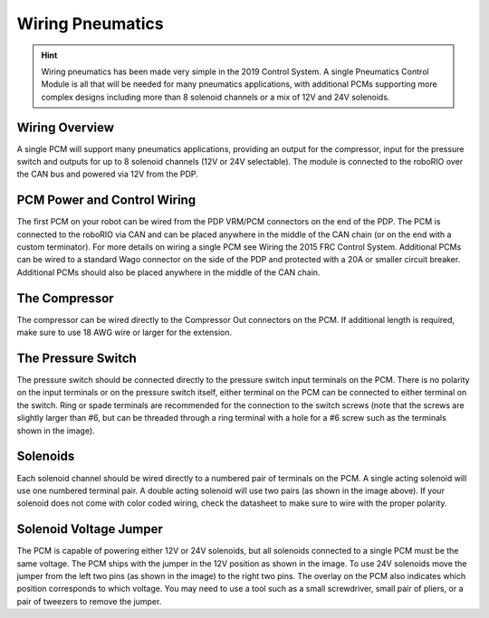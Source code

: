 Wiring Pneumatics
=================

.. hint:: Wiring pneumatics has been made very simple in the 2019 Control System. A single Pneumatics Control Module is all that will be needed for many pneumatics applications, with additional PCMs supporting more complex designs including more than 8 solenoid channels or a mix of 12V and 24V solenoids.

Wiring Overview
---------------

A single PCM will support many pneumatics applications, providing an output
for the compressor, input for the pressure switch and outputs for up to 8
solenoid channels (12V or 24V selectable). The module is connected to the
roboRIO over the CAN bus and powered via 12V from the PDP.

PCM Power and Control Wiring
----------------------------

The first PCM on your robot can be wired from the PDP VRM/PCM
connectors on the end of the PDP. The PCM is connected to the
roboRIO via CAN and can be placed anywhere in the middle of
the CAN chain (or on the end with a custom terminator). For
more details on wiring a single PCM see Wiring the 2015 FRC
Control System. Additional PCMs can be wired to a standard Wago
connector on the side of the PDP and protected with a 20A or
smaller circuit breaker. Additional PCMs should also be placed
anywhere in the middle of the CAN chain.

The Compressor
---------------

The compressor can be wired directly to the Compressor Out
connectors on the PCM. If additional length is required,
make sure to use 18 AWG wire or larger for the extension.

The Pressure Switch
----------------------------

The pressure switch should be connected directly to
the pressure switch input terminals on the PCM. There
is no polarity on the input terminals or on the pressure
switch itself, either terminal on the PCM can be connected
to either terminal on the switch. Ring or spade terminals
are recommended for the connection to the switch screws
(note that the screws are slightly larger than #6, but can
be threaded through a ring terminal with a hole for a #6
screw such as the terminals shown in the image).

Solenoids
---------

Each solenoid channel should be wired directly to a
numbered pair of terminals on the PCM. A single
acting solenoid will use one numbered terminal pair.
A double acting solenoid will use two pairs (as shown
in the image above). If your solenoid does not come
with color coded wiring, check the datasheet to make
sure to wire with the proper polarity.

Solenoid Voltage Jumper
------------------------

.. image:: images/pcm01.jpg
   :width: 400

The PCM is capable of powering either 12V or 24V solenoids,
but all solenoids connected to a single PCM must be the same
voltage. The PCM ships with the jumper in the 12V position
as shown in the image. To use 24V solenoids move the jumper
from the left two pins (as shown in the image) to the right
two pins. The overlay on the PCM also indicates which
position corresponds to which voltage. You may need to use
a tool such as a small screwdriver, small pair of pliers, or
a pair of tweezers to remove the jumper.
